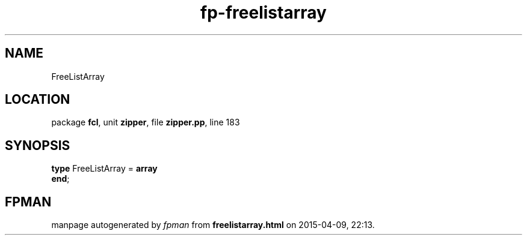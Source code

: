 .\" file autogenerated by fpman
.TH "fp-freelistarray" 3 "2014-03-14" "fpman" "Free Pascal Programmer's Manual"
.SH NAME
FreeListArray
.SH LOCATION
package \fBfcl\fR, unit \fBzipper\fR, file \fBzipper.pp\fR, line 183
.SH SYNOPSIS
\fBtype\fR FreeListArray = \fBarray\fR
.br
\fBend\fR;
.SH FPMAN
manpage autogenerated by \fIfpman\fR from \fBfreelistarray.html\fR on 2015-04-09, 22:13.

